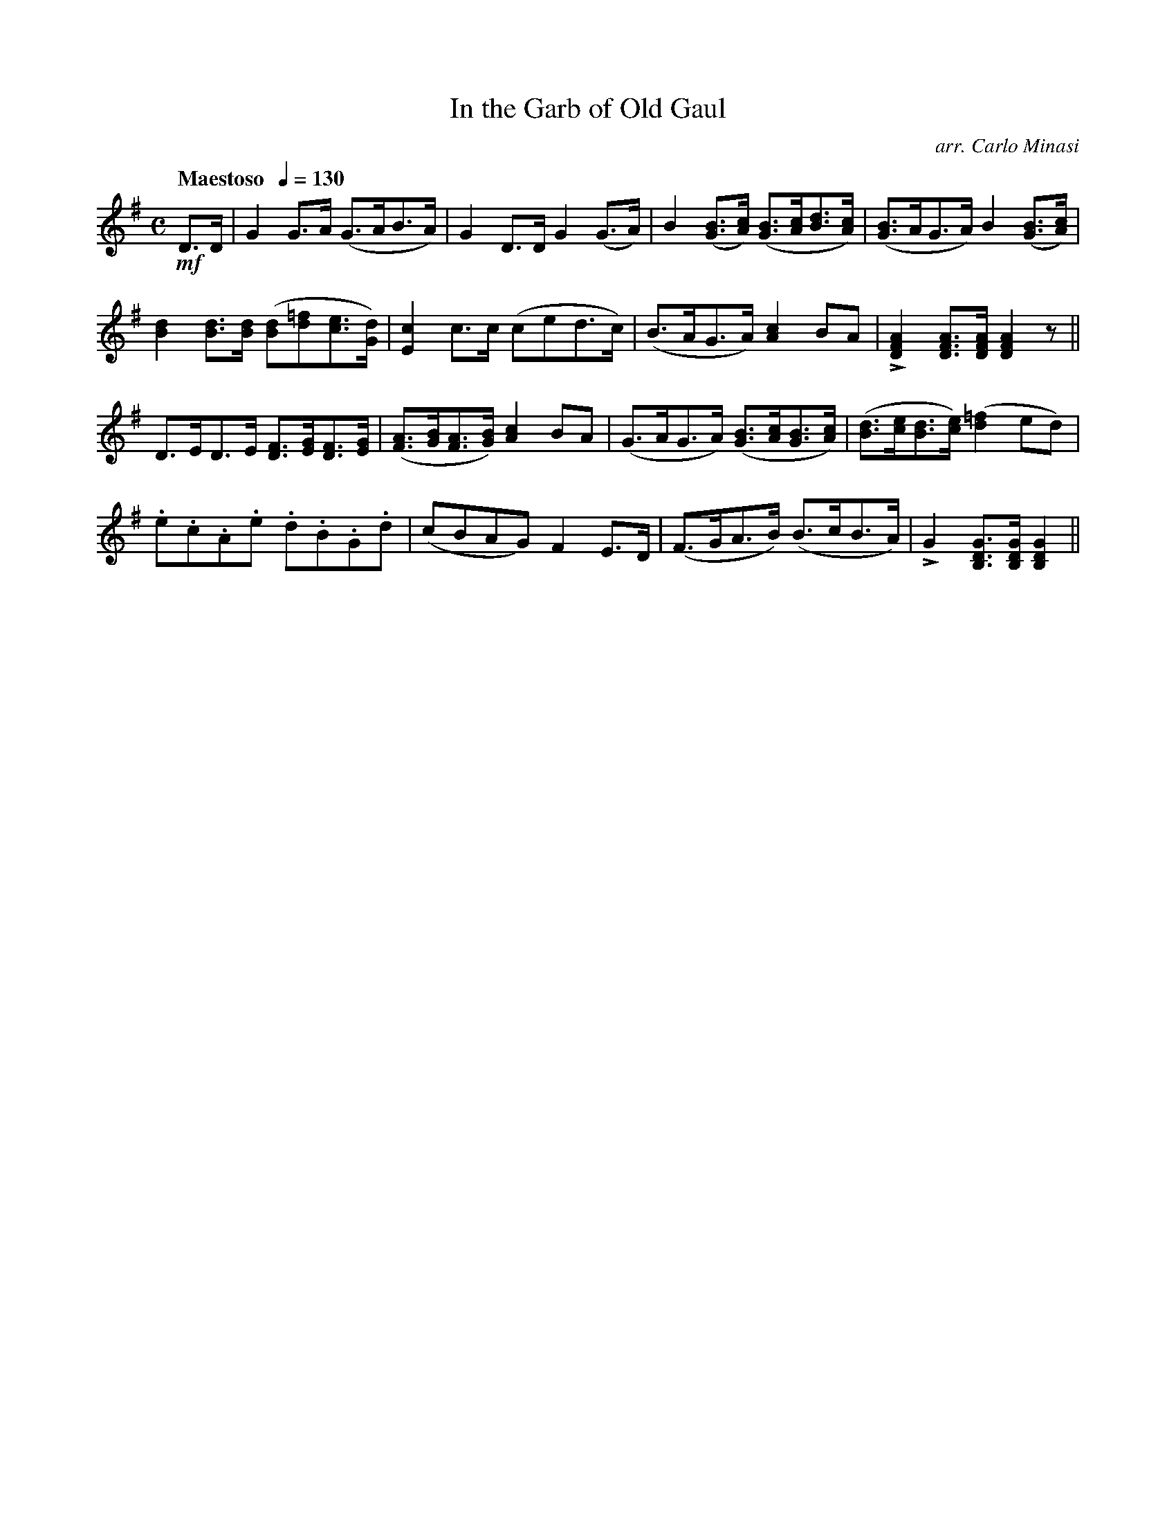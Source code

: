 X:97
T:In the Garb of Old Gaul
C:arr. Carlo Minasi
M:C
L:1/8
B:Chappell's One Hundred Scotch Melodies
B:Arranged for the Concertina by Carlo Minasi
Q:"Maestoso  "1/4=130
Z:Peter Dunk 2012
K:G
!mf!D>D|G2 G>A (G>AB>A)|G2 D>D G2 (G>A)|\
B2 ([BG]>[cA]) ([BG]>[cA][dB]>[cA])|\
([BG]>AG>A) B2 ([BG]>[cA])|
%
[d2B2] [dB]>[dB] ([dB][=fd][ec]>[dG])|\
[c2E2] c>c (ced>c)|(B>AG>A) [c2A2] BA|\
L[A2F2D2] [AFD]>[AFD] [A2F2D2] z||
%
D>ED>E [FD]>[GE][FD]>[GE]|\
([AF]>[BG][AF]>[BG]) [c2A2] BA|\
(G>AG>A) ([BG]>[cA][BG]>[cA])|\
([dB]>[ec][dB]>[ec]) ([=f2d2] ed)|
%
.e.c.A.e .d.B.G.d|(cBAG) F2 E>D|\
(F>GA>B) (B>cB>A)|LG2 [GDB,]>[GDB,] [G2D2B,2]||
